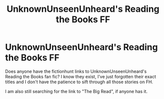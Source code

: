 #+TITLE: UnknownUnseenUnheard's Reading the Books FF

* UnknownUnseenUnheard's Reading the Books FF
:PROPERTIES:
:Score: 3
:DateUnix: 1533851214.0
:DateShort: 2018-Aug-10
:FlairText: Fic Search
:END:
Does anyone have the fictionhunt links to UnknownUnseenUnheard's Reading the Books fan fic? I know they exist, I've just forgotten their exact titles and I don't have the patience to sift through all those stories on FH.

I am also still searching for the link to "The Big Read", if anyone has it.

